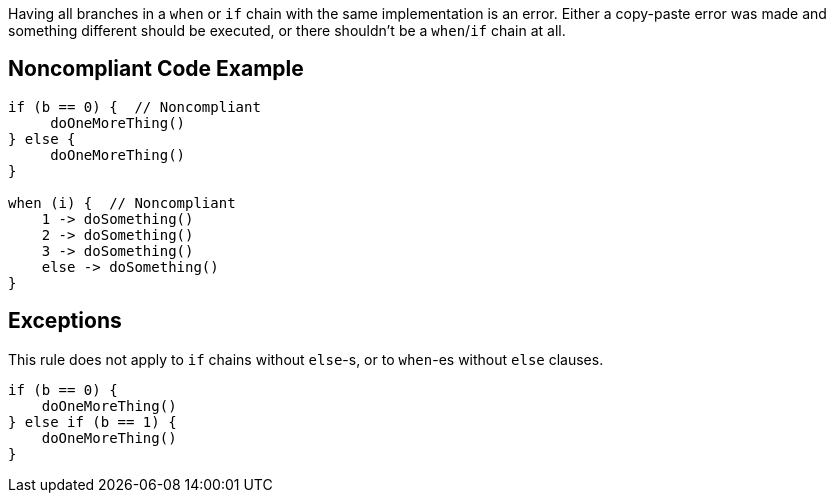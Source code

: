 Having all branches in a ``++when++`` or ``++if++`` chain with the same implementation is an error. Either a copy-paste error was made and something different should be executed, or there shouldn't be a ``++when++``/``++if++`` chain at all.

== Noncompliant Code Example

----
if (b == 0) {  // Noncompliant
     doOneMoreThing()
} else {
     doOneMoreThing()
}

when (i) {  // Noncompliant
    1 -> doSomething()
    2 -> doSomething()
    3 -> doSomething()
    else -> doSomething()
}
----

== Exceptions

This rule does not apply to ``++if++`` chains without ``++else++``-s, or to ``++when++``-es without ``++else++`` clauses.


----
if (b == 0) {
    doOneMoreThing()
} else if (b == 1) {
    doOneMoreThing()
}
----
